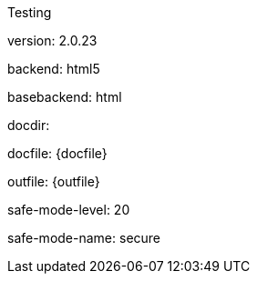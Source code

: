Testing

version: {asciidoctor-version}

backend: {backend}

basebackend: {basebackend}

docdir: {docdir}

docfile: {docfile}

outfile: {outfile}

safe-mode-level: {safe-mode-level}

safe-mode-name: {safe-mode-name}
